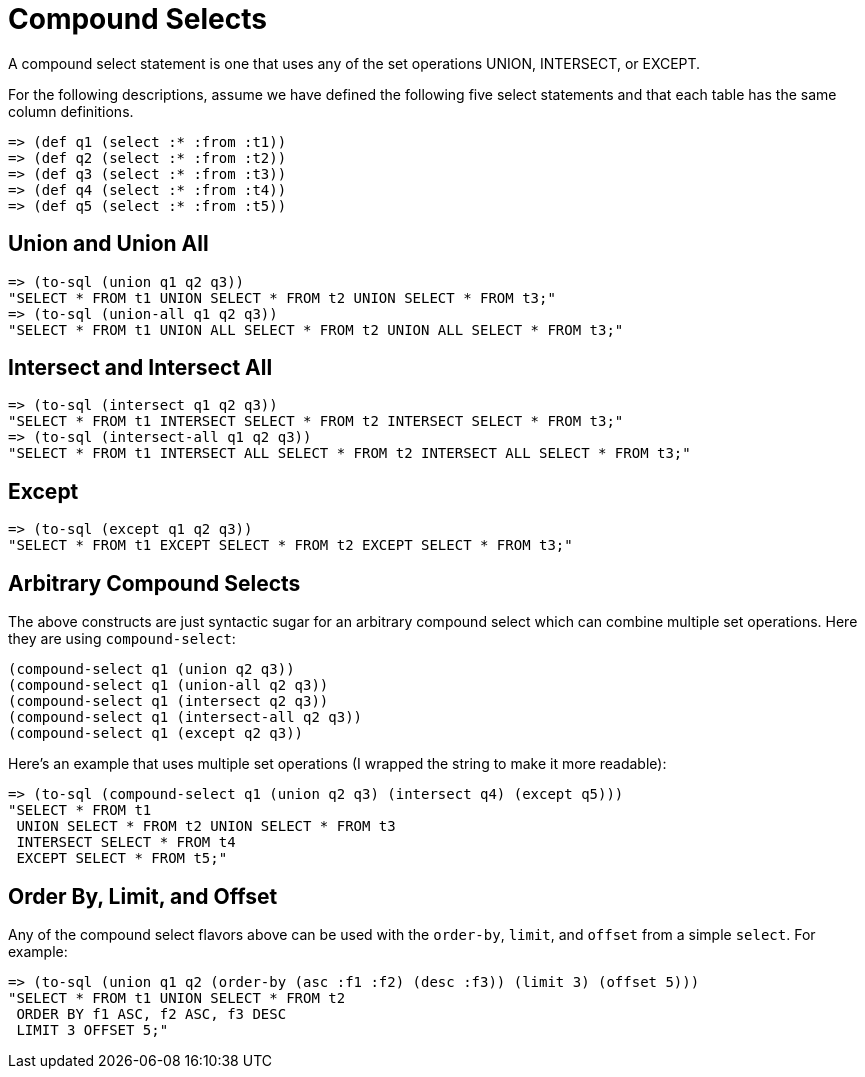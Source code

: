 = Compound Selects

A compound select statement is one that uses any of the set operations UNION, INTERSECT, or EXCEPT.

For the following descriptions, assume we have defined the following five select statements and that each table has the same column definitions.

[source,clojure]
----
=> (def q1 (select :* :from :t1))
=> (def q2 (select :* :from :t2))
=> (def q3 (select :* :from :t3))
=> (def q4 (select :* :from :t4))
=> (def q5 (select :* :from :t5))
----

== Union and Union All

[source,clojure]
----
=> (to-sql (union q1 q2 q3))
"SELECT * FROM t1 UNION SELECT * FROM t2 UNION SELECT * FROM t3;"
=> (to-sql (union-all q1 q2 q3))
"SELECT * FROM t1 UNION ALL SELECT * FROM t2 UNION ALL SELECT * FROM t3;"
----

== Intersect and Intersect All

[source,clojure]
----
=> (to-sql (intersect q1 q2 q3))
"SELECT * FROM t1 INTERSECT SELECT * FROM t2 INTERSECT SELECT * FROM t3;"
=> (to-sql (intersect-all q1 q2 q3))
"SELECT * FROM t1 INTERSECT ALL SELECT * FROM t2 INTERSECT ALL SELECT * FROM t3;"
----

== Except

[source,clojure]
----
=> (to-sql (except q1 q2 q3))
"SELECT * FROM t1 EXCEPT SELECT * FROM t2 EXCEPT SELECT * FROM t3;"
----

== Arbitrary Compound Selects

The above constructs are just syntactic sugar for an arbitrary compound select which can combine multiple set operations.
Here they are using `compound-select`:

[source,clojure]
----
(compound-select q1 (union q2 q3))
(compound-select q1 (union-all q2 q3))
(compound-select q1 (intersect q2 q3))
(compound-select q1 (intersect-all q2 q3))
(compound-select q1 (except q2 q3))
----

Here's an example that uses multiple set operations (I wrapped the string to make it more readable):

[source,clojure]
----
=> (to-sql (compound-select q1 (union q2 q3) (intersect q4) (except q5)))
"SELECT * FROM t1
 UNION SELECT * FROM t2 UNION SELECT * FROM t3
 INTERSECT SELECT * FROM t4
 EXCEPT SELECT * FROM t5;"
----

== Order By, Limit, and Offset

Any of the compound select flavors above can be used with the `order-by`, `limit`, and `offset` from a simple `select`.
For example:

[source,clojure]
----
=> (to-sql (union q1 q2 (order-by (asc :f1 :f2) (desc :f3)) (limit 3) (offset 5)))
"SELECT * FROM t1 UNION SELECT * FROM t2
 ORDER BY f1 ASC, f2 ASC, f3 DESC
 LIMIT 3 OFFSET 5;"
----
